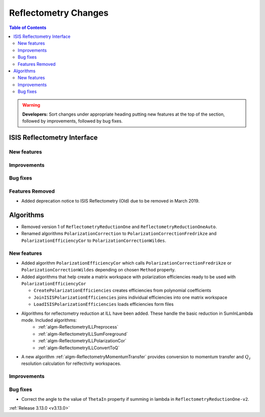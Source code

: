 =====================
Reflectometry Changes
=====================

.. contents:: Table of Contents
   :local:

.. warning:: **Developers:** Sort changes under appropriate heading
    putting new features at the top of the section, followed by
    improvements, followed by bug fixes.

ISIS Reflectometry Interface
----------------------------

New features
############

Improvements
############

Bug fixes
#########

Features Removed
################

* Added deprecation notice to ISIS Reflectometry (Old) due to be removed in March 2019.

Algorithms
----------

* Removed version 1 of ``ReflectometryReductionOne`` and ``ReflectometryReductionOneAuto``.
* Renamed algorithms ``PolarizationCorrection`` to ``PolarizationCorrectionFredrikze`` and ``PolarizationEfficiencyCor`` to ``PolarizationCorrectionWildes``.

New features
############

* Added algorithm ``PolarizationEfficiencyCor`` which calls ``PolarizationCorrectionFredrikze`` or ``PolarizationCorrectionWildes`` depending on chosen ``Method`` property.
* Added algorithms that help create a matrix workspace with polarization efficiencies ready to be used with ``PolarizationEfficiencyCor``

  - ``CreatePolarizationEfficiencies`` creates efficiencies from polynomial coefficients
  - ``JoinISISPolarizationEfficiencies`` joins individual efficiencies into one matrix workspace
  - ``LoadISISPolarizationEfficiencies`` loads efficiencies form files
* Algorithms for reflectometry reduction at ILL have been added. These handle the basic reduction in SumInLambda mode. Included algorithms:
    - :ref:`algm-ReflectometryILLPreprocess`
    - :ref:`algm-ReflectometryILLSumForeground`
    - :ref:`algm-ReflectometryILLPolarizationCor`
    - :ref:`algm-ReflectometryILLConvertToQ`
* A new algorithm :ref:`algm-ReflectometryMomentumTransfer` provides conversion to momentum transfer and :math:`Q_{z}` resolution calculation for relfectivity workspaces.

Improvements
############

Bug fixes
#########

* Correct the angle to the value of ``ThetaIn`` property if summing in lambda in ``ReflectometryReductionOne-v2``.

:ref:`Release 3.13.0 <v3.13.0>`
